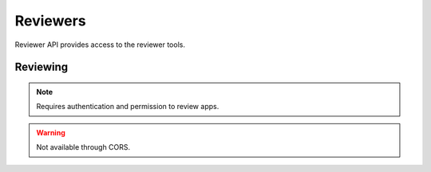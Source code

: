 .. _reviewers:

=========
Reviewers
=========

Reviewer API provides access to the reviewer tools.

Reviewing
=========

.. note:: Requires authentication and permission to review apps.

.. warning:: Not available through CORS.

.. http:get::  /api/v1/reviewers/reviewing/

    Returns a list of apps that are being reviewed.

    **Response**:

    :param meta: :ref:`meta-response-label`.
    :type meta: object
    :param objects: A :ref:`listing <objects-response-label>` of :ref:`apps <app-response-label>`.
    :type objects: array

    :status 200: successfully completed.
